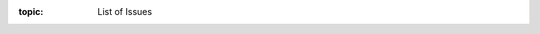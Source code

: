 .. Don't change this file.

:topic: List of Issues

.. index:: pair: List of Issues; Li-Pro.Net Sphinx Primer
   :name: ldsp-listofissues

.. index:: pair: Issues; Li-Pro.Net Sphinx Primer
   :name: ldsp-issues

.. only:: latex

   .. raw:: latex

      \listofissues

.. only:: html

   .. _todolist:

   List of Issues (To-Do)
   ######################

.. todolist::

.. Local variables:
   coding: utf-8
   mode: text
   mode: rst
   End:
   vim: fileencoding=utf-8 filetype=rst :
